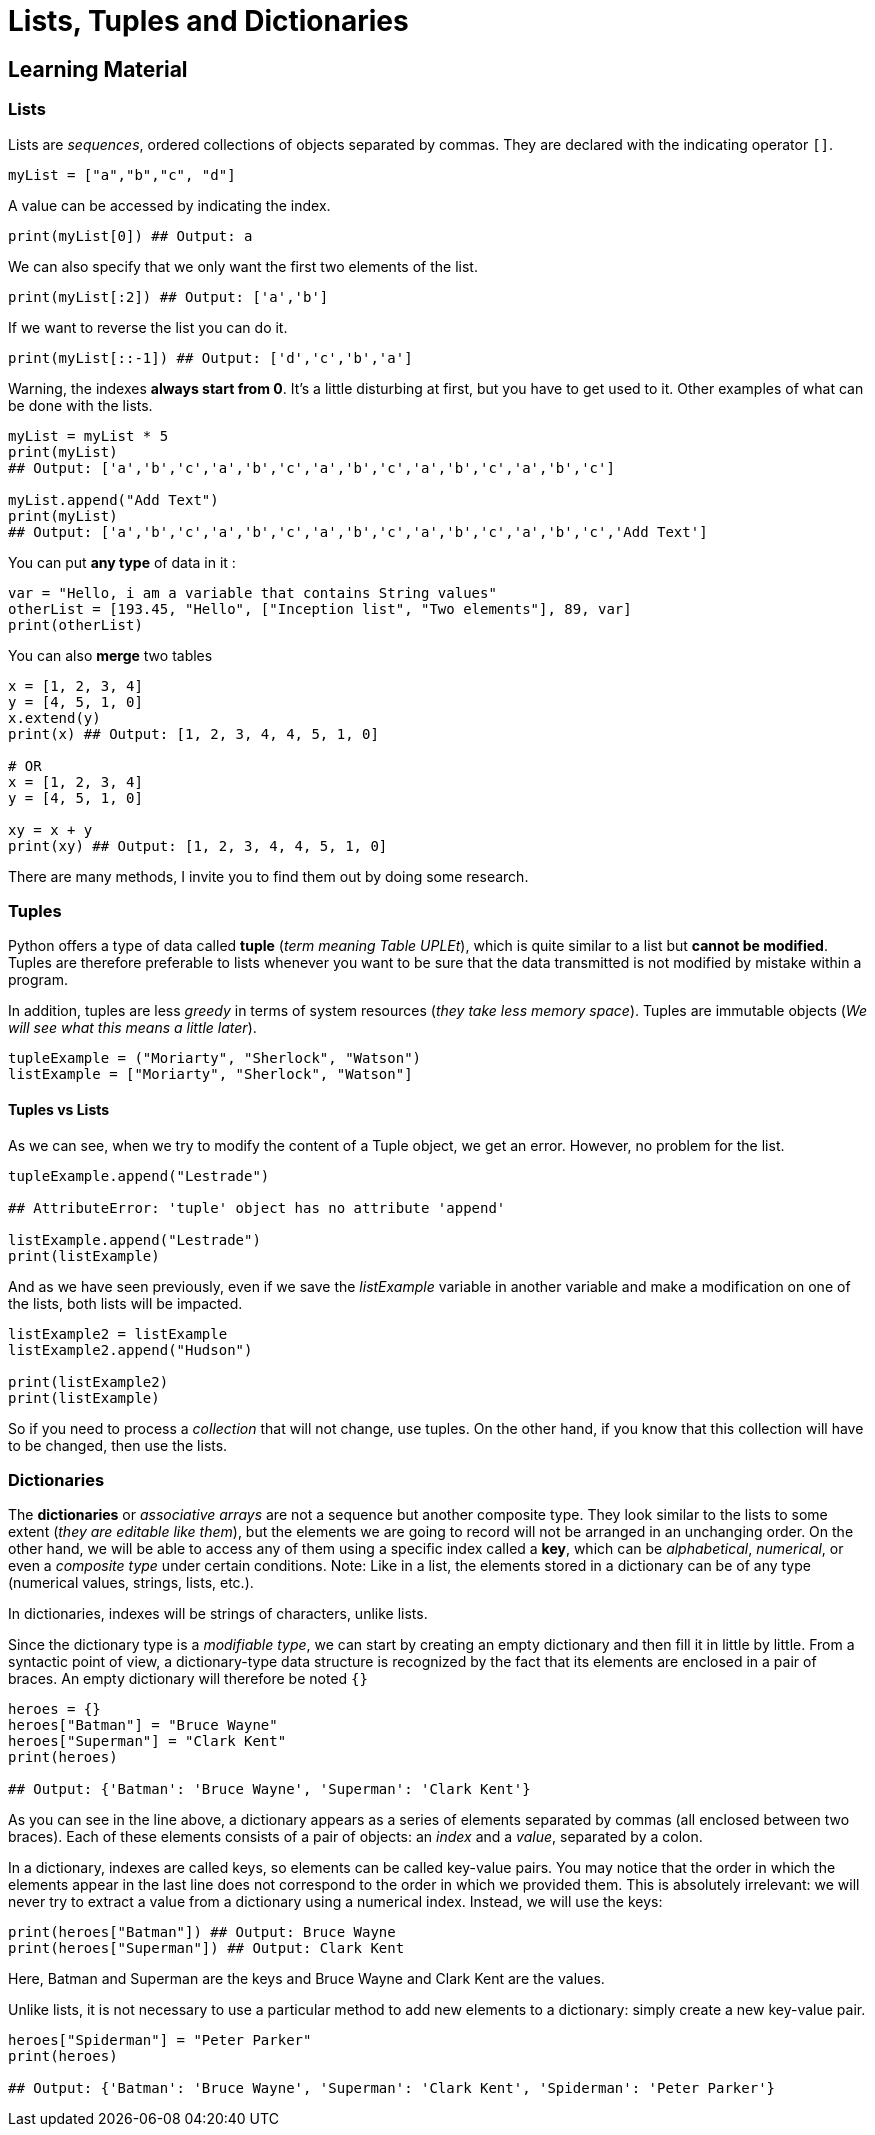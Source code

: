 =  Lists, Tuples and Dictionaries

== Learning Material

=== Lists

Lists are _sequences_, ordered collections of objects separated by commas. They
are declared with the indicating operator `[]`.

[source,python]
----
myList = ["a","b","c", "d"]
----

A value can be accessed by indicating the index.

[source,python]
----
print(myList[0]) ## Output: a
----

We can also specify that we only want the first two elements of the list.

[source,python]
----
print(myList[:2]) ## Output: ['a','b']
----

If we want to reverse the list you can do it.

[source,python]
----
print(myList[::-1]) ## Output: ['d','c','b','a']
----

Warning, the indexes *always start from 0*. It's a little disturbing at first,
but you have to get used to it. Other examples of what can be done with the
lists.

[source,python]
----
myList = myList * 5 
print(myList)
## Output: ['a','b','c','a','b','c','a','b','c','a','b','c','a','b','c']

myList.append("Add Text")
print(myList)
## Output: ['a','b','c','a','b','c','a','b','c','a','b','c','a','b','c','Add Text']
----

You can put *any type* of data in it :

[source,python]
----
var = "Hello, i am a variable that contains String values"
otherList = [193.45, "Hello", ["Inception list", "Two elements"], 89, var]
print(otherList)
----

You can also *merge* two tables

[source,python]
----
x = [1, 2, 3, 4]
y = [4, 5, 1, 0]
x.extend(y)
print(x) ## Output: [1, 2, 3, 4, 4, 5, 1, 0]

# OR 
x = [1, 2, 3, 4]
y = [4, 5, 1, 0]

xy = x + y
print(xy) ## Output: [1, 2, 3, 4, 4, 5, 1, 0]
----

There are many methods, I invite you to find them out by doing some research.

=== Tuples

Python offers a type of data called *tuple* (_term meaning Table UPLEt_), which
is quite similar to a list but *cannot be modified*. Tuples are therefore
preferable to lists whenever you want to be sure that the data transmitted is
not modified by mistake within a program.

In addition, tuples are less _greedy_ in terms of system resources (_they take
less memory space_). Tuples are immutable objects (_We will see what this means a
little later_).

[source,python]
----
tupleExample = ("Moriarty", "Sherlock", "Watson")
listExample = ["Moriarty", "Sherlock", "Watson"]
----

==== Tuples vs Lists

As we can see, when we try to modify the content of a Tuple object, we get an
error. However, no problem for the list.

[source,python]
----
tupleExample.append("Lestrade")

## AttributeError: 'tuple' object has no attribute 'append'

listExample.append("Lestrade")
print(listExample)
----

And as we have seen previously, even if we save the _listExample_ variable in
another variable and make a modification on one of the lists, both lists will be
impacted.

[source,python]
----
listExample2 = listExample
listExample2.append("Hudson")

print(listExample2)
print(listExample)
----

So if you need to process a _collection_ that will not change, use tuples. On
the other hand, if you know that this collection will have to be changed, then
use the lists.

=== Dictionaries

The *dictionaries* or _associative arrays_ are not a sequence but another
composite type. They look similar to the lists to some extent (_they are
editable like them_), but the elements we are going to record will not be
arranged in an unchanging order. On the other hand, we will be able to access
any of them using a specific index called a *key*, which can be _alphabetical_,
_numerical_, or even a _composite type_ under certain conditions. Note: Like in
a list, the elements stored in a dictionary can be of any type (numerical
values, strings, lists, etc.).

In dictionaries, indexes will be strings of characters, unlike lists.

Since the dictionary type is a _modifiable type_, we can start by creating an
empty dictionary and then fill it in little by little. From a syntactic point of
view, a dictionary-type data structure is recognized by the fact that its
elements are enclosed in a pair of braces. An empty dictionary will therefore be
noted `{}`

[source,python]
----
heroes = {}
heroes["Batman"] = "Bruce Wayne"
heroes["Superman"] = "Clark Kent"
print(heroes)

## Output: {'Batman': 'Bruce Wayne', 'Superman': 'Clark Kent'}
----

As you can see in the line above, a dictionary appears as a series of elements
separated by commas (all enclosed between two braces). Each of these elements
consists of a pair of objects: an _index_ and a _value_, separated by a colon.

In a dictionary, indexes are called keys, so elements can be called key-value
pairs. You may notice that the order in which the elements appear in the last
line does not correspond to the order in which we provided them. This is
absolutely irrelevant: we will never try to extract a value from a dictionary
using a numerical index. Instead, we will use the keys:

[source,python]
----
print(heroes["Batman"]) ## Output: Bruce Wayne
print(heroes["Superman"]) ## Output: Clark Kent
----

Here, Batman and Superman are the keys and Bruce Wayne and Clark Kent are the
values.

Unlike lists, it is not necessary to use a particular method to add new elements
to a dictionary: simply create a new key-value pair.

[source,python]
----
heroes["Spiderman"] = "Peter Parker"
print(heroes)

## Output: {'Batman': 'Bruce Wayne', 'Superman': 'Clark Kent', 'Spiderman': 'Peter Parker'}
----
